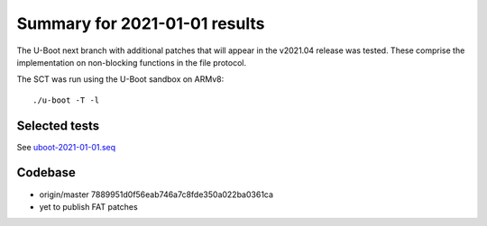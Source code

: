 Summary for 2021-01-01 results
==============================

The U-Boot next branch with additional patches that will appear in the v2021.04
release was tested. These comprise the implementation on non-blocking functions
in the file protocol.

The SCT was run using the U-Boot sandbox on ARMv8::

    ./u-boot -T -l

Selected tests
--------------

See `uboot-2021-01-01.seq <https://github.com/U-Boot-EFI/u-boot-sct-results/blob/master/uboot-2021-01-01.seq>`_

Codebase
--------

* origin/master 7889951d0f56eab746a7c8fde350a022ba0361ca
* yet to publish FAT patches
